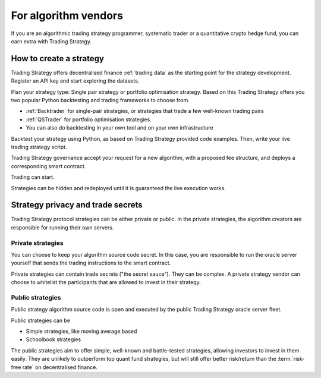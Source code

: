 For algorithm vendors
=====================

If you are an algorithmic trading strategy programmer, systematic trader or a quantitative crypto hedge fund, you can earn extra with Trading Strategy.

.. raw:: html

   <img class="intro" src="_static/how-to-create-algorithmic-trading-strategy.png" alt="How to create an algorithmic trading strategy for cryptocurrencies">


How to create a strategy
------------------------

Trading Strategy offers decentralised finance :ref:`trading data` as the starting point for the strategy development. Register an API key and start exploring the datasets.

Plan your strategy type: Single pair strategy or portfolio optimisation strategy. Based on this Trading Strategy offers you two popular Python backtesting and trading frameworks to choose from.

* :ref:`Backtrader` for single-pair strategies, or strategies that trade a few well-known trading pairs

* :ref:`QSTrader` for portfolio optimisation strategies.

* You can also do backtesting in your own tool and on your own infrastructure

Backtest your strategy using Python, as based on Trading Strategy provided code examples. Then, write your live trading strategy script.

Trading Strategy governance accept your request for a new algorithm, with a proposed fee structure, and deploys a corresponding smart contract.

Trading can start.

Strategies can be hidden and redeployed until it is guaranteed the live execution works.

Strategy privacy and trade secrets
----------------------------------

Trading Strategy protocol strategies can be either private or public. In the private strategies, the algorithm creators are responsible for running their own servers.

Private strategies
~~~~~~~~~~~~~~~~~~

You can choose to keep your algorithm source code secret. In this case, you are responsible to run the oracle server yourself that sends the trading instructions to the smart contract.

Private strategies can contain trade secrets ("the secret sauce"). They can be complex. A private strategy vendor can choose to whitelist the participants that are allowed to invest in their strategy.

Public strategies
~~~~~~~~~~~~~~~~~

Public strategy algorithm source code is open and executed by the public Trading Strategy oracle server fleet.

Public strategies can be

* Simple strategies, like moving average based

* Schoolbook strategies

The public strategies aim to offer simple, well-known and battle-tested strategies, allowing investors to invest in them easily. They are unlikely to outperform top quant fund strategies, but will still offer better risk/return than the :term:`risk-free rate` on decentralised finance.
